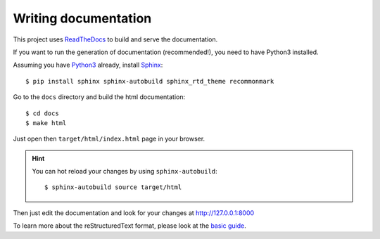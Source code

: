 Writing documentation
---------------------

This project uses `ReadTheDocs <https://readthedocs.org/>`_ to build and serve the documentation.

If you want to run the generation of documentation (recommended!), you need
to have Python3 installed.

Assuming you have `Python3 <https://www.python.org/>`_ already, install `Sphinx <http://www.sphinx-doc.org/>`_::

    $ pip install sphinx sphinx-autobuild sphinx_rtd_theme recommonmark

Go to the ``docs`` directory and build the html documentation::

    $ cd docs
    $ make html

Just open then ``target/html/index.html`` page in your browser.

.. hint:: You can hot reload your changes by using ``sphinx-autobuild``::

    $ sphinx-autobuild source target/html

Then just edit the documentation and look for your changes at http://127.0.0.1:8000

To learn more about the reStructuredText format, please look at the
`basic guide <http://www.sphinx-doc.org/en/master/usage/restructuredtext/basics.html>`_.
